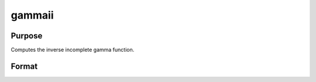 
gammaii
==============================================

Purpose
----------------

Computes the inverse incomplete gamma function.

Format
----------------
.. function:: gammaii(a,  p)

    :param a: exponents.
    :type a: MxN matrix

    :param p: ExE conformable with  a, incomplete gamma
        values.
    :type p: KxL matrix

    :returns: x (*TODO*), max(M,K) by max(N,L) matrix, abscissae.

